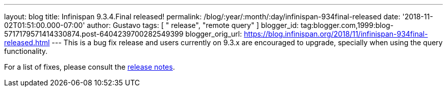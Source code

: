 ---
layout: blog
title: Infinispan 9.3.4.Final released!
permalink: /blog/:year/:month/:day/infinispan-934final-released
date: '2018-11-02T01:51:00.000-07:00'
author: Gustavo
tags: [ " release", "remote query" ]
blogger_id: tag:blogger.com,1999:blog-5717179571414330874.post-6404239700282549399
blogger_orig_url: https://blog.infinispan.org/2018/11/infinispan-934final-released.html
---
This is a bug fix release and users currently on 9.3.x are encouraged to
upgrade, specially when using the query functionality.

For a list of fixes, please consult the
https://issues.jboss.org/secure/ReleaseNote.jspa?projectId=12310799&version=12339151[release
notes].


